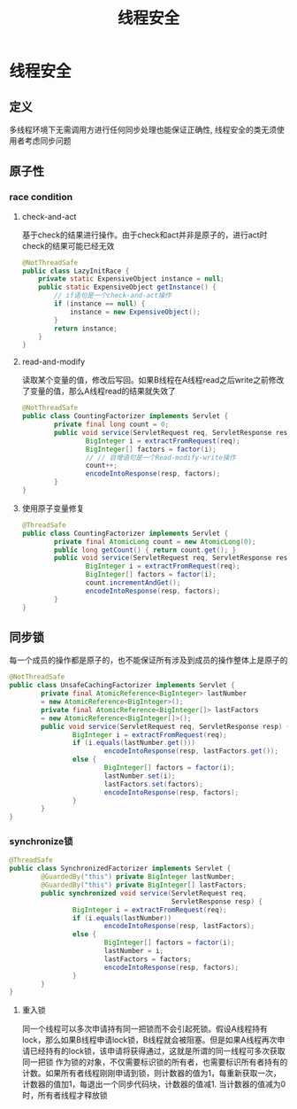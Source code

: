 #+HTML_HEAD: <link rel="stylesheet" type="text/css" href="css/org.css" />
#+TITLE: 线程安全
#+OPTIONS: num:nil
* 线程安全　
** 定义　
   多线程环境下无需调用方进行任何同步处理也能保证正确性, 线程安全的类无须使用者考虑同步问题　　
** 原子性　
*** race condition
**** check-and-act 
     基于check的结果进行操作。由于check和act并非是原子的，进行act时check的结果可能已经无效 
     
     #+BEGIN_SRC java
  @NotThreadSafe
  public class LazyInitRace {  
      private static ExpensiveObject instance = null;  
      public static ExpensiveObject getInstance() {  
          // if语句是一个check-and-act操作  
          if (instance == null) {  
              instance = new ExpensiveObject();  
          }  
          return instance;  
      }  
  }  
     #+END_SRC 
     
**** read-and-modify 
     读取某个变量的值，修改后写回。如果B线程在A线程read之后write之前修改了变量的值，那么A线程read的结果就失效了　
     
     
     #+BEGIN_SRC java
  @NotThreadSafe
  public class CountingFactorizer implements Servlet {  
          private final long count = 0;  
          public void service(ServletRequest req, ServletResponse resp) {  
                  BigInteger i = extractFromRequest(req);  
                  BigInteger[] factors = factor(i);  
                  // // 自增语句是一个Read‐modify‐write操作  
                  count++;  
                  encodeIntoResponse(resp, factors);  
          }  
  }  
     #+END_SRC
     
**** 使用原子变量修复
      
      #+BEGIN_SRC java
        @ThreadSafe
        public class CountingFactorizer implements Servlet {
                private final AtomicLong count = new AtomicLong(0);
                public long getCount() { return count.get(); }
                public void service(ServletRequest req, ServletResponse resp) {
                        BigInteger i = extractFromRequest(req);
                        BigInteger[] factors = factor(i);
                        count.incrementAndGet();
                        encodeIntoResponse(resp, factors);
                }
        }
      #+END_SRC
      
** 同步锁
    每一个成员的操作都是原子的，也不能保证所有涉及到成员的操作整体上是原子的  
    
    #+BEGIN_SRC java
  @NotThreadSafe
  public class UnsafeCachingFactorizer implements Servlet {
          private final AtomicReference<BigInteger> lastNumber
          = new AtomicReference<BigInteger>();
          private final AtomicReference<BigInteger[]> lastFactors
          = new AtomicReference<BigInteger[]>();
          public void service(ServletRequest req, ServletResponse resp) {
                  BigInteger i = extractFromRequest(req);
                  if (i.equals(lastNumber.get()))
                          encodeIntoResponse(resp, lastFactors.get());
                  else {
                          BigInteger[] factors = factor(i);
                          lastNumber.set(i);
                          lastFactors.set(factors);
                          encodeIntoResponse(resp, factors);
                  }
          }
  }
    #+END_SRC
    
*** synchronize锁
          
     #+BEGIN_SRC java
       @ThreadSafe
       public class SynchronizedFactorizer implements Servlet {
               @GuardedBy("this") private BigInteger lastNumber;
               @GuardedBy("this") private BigInteger[] lastFactors;
               public synchronized void service(ServletRequest req,
                                                ServletResponse resp) {
                       BigInteger i = extractFromRequest(req);
                       if (i.equals(lastNumber))
                               encodeIntoResponse(resp, lastFactors);
                       else {
                               BigInteger[] factors = factor(i);
                               lastNumber = i;
                               lastFactors = factors;
                               encodeIntoResponse(resp, factors);
                       }
               }
       }
     #+END_SRC
     
**** 重入锁　
      同一个线程可以多次申请持有同一把锁而不会引起死锁。假设A线程持有lock，那么如果B线程申请lock锁，B线程就会被阻塞。但是如果A线程再次申请已经持有的lock锁，该申请将获得通过，这就是所谓的同一线程可多次获取同一把锁
      作为锁的对象，不仅需要标识锁的所有者，也需要标识所有者持有的计数。如果所有者线程刚刚申请到锁，则计数器的值为1，每重新获取一次，计数器的值加1，每退出一个同步代码块，计数器的值减1. 当计数器的值减为0时，所有者线程才释放锁
